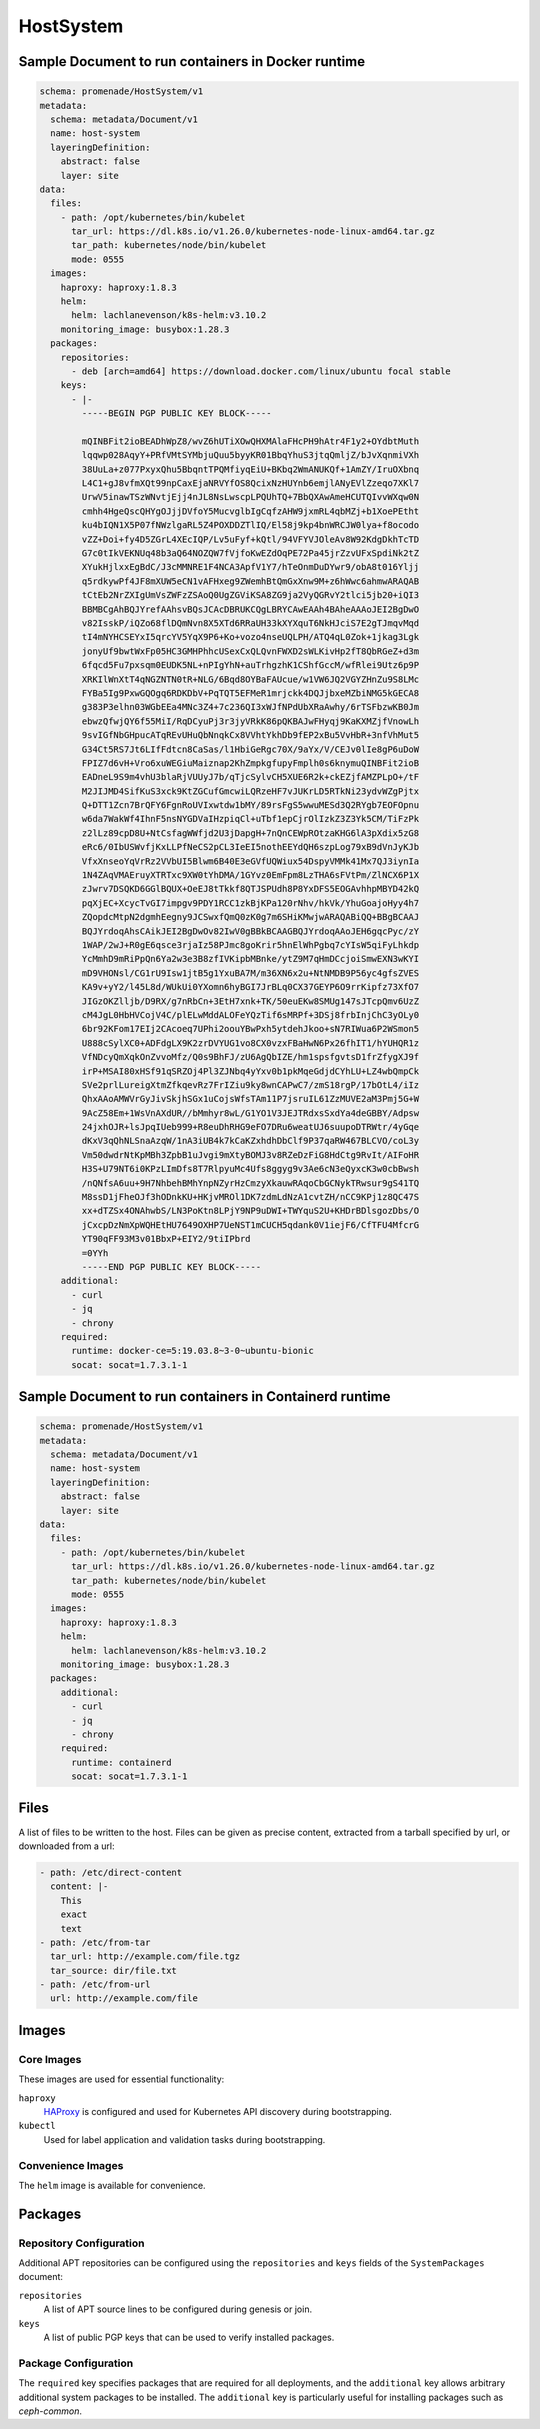 HostSystem
==========

Sample Document to run containers in Docker runtime
---------------------------------------------------

.. code-block:: yaml

    schema: promenade/HostSystem/v1
    metadata:
      schema: metadata/Document/v1
      name: host-system
      layeringDefinition:
        abstract: false
        layer: site
    data:
      files:
        - path: /opt/kubernetes/bin/kubelet
          tar_url: https://dl.k8s.io/v1.26.0/kubernetes-node-linux-amd64.tar.gz
          tar_path: kubernetes/node/bin/kubelet
          mode: 0555
      images:
        haproxy: haproxy:1.8.3
        helm:
          helm: lachlanevenson/k8s-helm:v3.10.2
        monitoring_image: busybox:1.28.3
      packages:
        repositories:
          - deb [arch=amd64] https://download.docker.com/linux/ubuntu focal stable
        keys:
          - |-
            -----BEGIN PGP PUBLIC KEY BLOCK-----

            mQINBFit2ioBEADhWpZ8/wvZ6hUTiXOwQHXMAlaFHcPH9hAtr4F1y2+OYdbtMuth
            lqqwp028AqyY+PRfVMtSYMbjuQuu5byyKR01BbqYhuS3jtqQmljZ/bJvXqnmiVXh
            38UuLa+z077PxyxQhu5BbqntTPQMfiyqEiU+BKbq2WmANUKQf+1AmZY/IruOXbnq
            L4C1+gJ8vfmXQt99npCaxEjaNRVYfOS8QcixNzHUYnb6emjlANyEVlZzeqo7XKl7
            UrwV5inawTSzWNvtjEjj4nJL8NsLwscpLPQUhTQ+7BbQXAwAmeHCUTQIvvWXqw0N
            cmhh4HgeQscQHYgOJjjDVfoY5MucvglbIgCqfzAHW9jxmRL4qbMZj+b1XoePEtht
            ku4bIQN1X5P07fNWzlgaRL5Z4POXDDZTlIQ/El58j9kp4bnWRCJW0lya+f8ocodo
            vZZ+Doi+fy4D5ZGrL4XEcIQP/Lv5uFyf+kQtl/94VFYVJOleAv8W92KdgDkhTcTD
            G7c0tIkVEKNUq48b3aQ64NOZQW7fVjfoKwEZdOqPE72Pa45jrZzvUFxSpdiNk2tZ
            XYukHjlxxEgBdC/J3cMMNRE1F4NCA3ApfV1Y7/hTeOnmDuDYwr9/obA8t016Yljj
            q5rdkywPf4JF8mXUW5eCN1vAFHxeg9ZWemhBtQmGxXnw9M+z6hWwc6ahmwARAQAB
            tCtEb2NrZXIgUmVsZWFzZSAoQ0UgZGViKSA8ZG9ja2VyQGRvY2tlci5jb20+iQI3
            BBMBCgAhBQJYrefAAhsvBQsJCAcDBRUKCQgLBRYCAwEAAh4BAheAAAoJEI2BgDwO
            v82IsskP/iQZo68flDQmNvn8X5XTd6RRaUH33kXYXquT6NkHJciS7E2gTJmqvMqd
            tI4mNYHCSEYxI5qrcYV5YqX9P6+Ko+vozo4nseUQLPH/ATQ4qL0Zok+1jkag3Lgk
            jonyUf9bwtWxFp05HC3GMHPhhcUSexCxQLQvnFWXD2sWLKivHp2fT8QbRGeZ+d3m
            6fqcd5Fu7pxsqm0EUDK5NL+nPIgYhN+auTrhgzhK1CShfGccM/wfRlei9Utz6p9P
            XRKIlWnXtT4qNGZNTN0tR+NLG/6Bqd8OYBaFAUcue/w1VW6JQ2VGYZHnZu9S8LMc
            FYBa5Ig9PxwGQOgq6RDKDbV+PqTQT5EFMeR1mrjckk4DQJjbxeMZbiNMG5kGECA8
            g383P3elhn03WGbEEa4MNc3Z4+7c236QI3xWJfNPdUbXRaAwhy/6rTSFbzwKB0Jm
            ebwzQfwjQY6f55MiI/RqDCyuPj3r3jyVRkK86pQKBAJwFHyqj9KaKXMZjfVnowLh
            9svIGfNbGHpucATqREvUHuQbNnqkCx8VVhtYkhDb9fEP2xBu5VvHbR+3nfVhMut5
            G34Ct5RS7Jt6LIfFdtcn8CaSas/l1HbiGeRgc70X/9aYx/V/CEJv0lIe8gP6uDoW
            FPIZ7d6vH+Vro6xuWEGiuMaiznap2KhZmpkgfupyFmplh0s6knymuQINBFit2ioB
            EADneL9S9m4vhU3blaRjVUUyJ7b/qTjcSylvCH5XUE6R2k+ckEZjfAMZPLpO+/tF
            M2JIJMD4SifKuS3xck9KtZGCufGmcwiLQRzeHF7vJUKrLD5RTkNi23ydvWZgPjtx
            Q+DTT1Zcn7BrQFY6FgnRoUVIxwtdw1bMY/89rsFgS5wwuMESd3Q2RYgb7EOFOpnu
            w6da7WakWf4IhnF5nsNYGDVaIHzpiqCl+uTbf1epCjrOlIzkZ3Z3Yk5CM/TiFzPk
            z2lLz89cpD8U+NtCsfagWWfjd2U3jDapgH+7nQnCEWpROtzaKHG6lA3pXdix5zG8
            eRc6/0IbUSWvfjKxLLPfNeCS2pCL3IeEI5nothEEYdQH6szpLog79xB9dVnJyKJb
            VfxXnseoYqVrRz2VVbUI5Blwm6B40E3eGVfUQWiux54DspyVMMk41Mx7QJ3iynIa
            1N4ZAqVMAEruyXTRTxc9XW0tYhDMA/1GYvz0EmFpm8LzTHA6sFVtPm/ZlNCX6P1X
            zJwrv7DSQKD6GGlBQUX+OeEJ8tTkkf8QTJSPUdh8P8YxDFS5EOGAvhhpMBYD42kQ
            pqXjEC+XcycTvGI7impgv9PDY1RCC1zkBjKPa120rNhv/hkVk/YhuGoajoHyy4h7
            ZQopdcMtpN2dgmhEegny9JCSwxfQmQ0zK0g7m6SHiKMwjwARAQABiQQ+BBgBCAAJ
            BQJYrdoqAhsCAikJEI2BgDwOv82IwV0gBBkBCAAGBQJYrdoqAAoJEH6gqcPyc/zY
            1WAP/2wJ+R0gE6qsce3rjaIz58PJmc8goKrir5hnElWhPgbq7cYIsW5qiFyLhkdp
            YcMmhD9mRiPpQn6Ya2w3e3B8zfIVKipbMBnke/ytZ9M7qHmDCcjoiSmwEXN3wKYI
            mD9VHONsl/CG1rU9Isw1jtB5g1YxuBA7M/m36XN6x2u+NtNMDB9P56yc4gfsZVES
            KA9v+yY2/l45L8d/WUkUi0YXomn6hyBGI7JrBLq0CX37GEYP6O9rrKipfz73XfO7
            JIGzOKZlljb/D9RX/g7nRbCn+3EtH7xnk+TK/50euEKw8SMUg147sJTcpQmv6UzZ
            cM4JgL0HbHVCojV4C/plELwMddALOFeYQzTif6sMRPf+3DSj8frbInjChC3yOLy0
            6br92KFom17EIj2CAcoeq7UPhi2oouYBwPxh5ytdehJkoo+sN7RIWua6P2WSmon5
            U888cSylXC0+ADFdgLX9K2zrDVYUG1vo8CX0vzxFBaHwN6Px26fhIT1/hYUHQR1z
            VfNDcyQmXqkOnZvvoMfz/Q0s9BhFJ/zU6AgQbIZE/hm1spsfgvtsD1frZfygXJ9f
            irP+MSAI80xHSf91qSRZOj4Pl3ZJNbq4yYxv0b1pkMqeGdjdCYhLU+LZ4wbQmpCk
            SVe2prlLureigXtmZfkqevRz7FrIZiu9ky8wnCAPwC7/zmS18rgP/17bOtL4/iIz
            QhxAAoAMWVrGyJivSkjhSGx1uCojsWfsTAm11P7jsruIL61ZzMUVE2aM3Pmj5G+W
            9AcZ58Em+1WsVnAXdUR//bMmhyr8wL/G1YO1V3JEJTRdxsSxdYa4deGBBY/Adpsw
            24jxhOJR+lsJpqIUeb999+R8euDhRHG9eFO7DRu6weatUJ6suupoDTRWtr/4yGqe
            dKxV3qQhNLSnaAzqW/1nA3iUB4k7kCaKZxhdhDbClf9P37qaRW467BLCVO/coL3y
            Vm50dwdrNtKpMBh3ZpbB1uJvgi9mXtyBOMJ3v8RZeDzFiG8HdCtg9RvIt/AIFoHR
            H3S+U79NT6i0KPzLImDfs8T7RlpyuMc4Ufs8ggyg9v3Ae6cN3eQyxcK3w0cbBwsh
            /nQNfsA6uu+9H7NhbehBMhYnpNZyrHzCmzyXkauwRAqoCbGCNykTRwsur9gS41TQ
            M8ssD1jFheOJf3hODnkKU+HKjvMROl1DK7zdmLdNzA1cvtZH/nCC9KPj1z8QC47S
            xx+dTZSx4ONAhwbS/LN3PoKtn8LPjY9NP9uDWI+TWYquS2U+KHDrBDlsgozDbs/O
            jCxcpDzNmXpWQHEtHU7649OXHP7UeNST1mCUCH5qdank0V1iejF6/CfTFU4MfcrG
            YT90qFF93M3v01BbxP+EIY2/9tiIPbrd
            =0YYh
            -----END PGP PUBLIC KEY BLOCK-----
        additional:
          - curl
          - jq
          - chrony
        required:
          runtime: docker-ce=5:19.03.8~3-0~ubuntu-bionic
          socat: socat=1.7.3.1-1


Sample Document to run containers in Containerd runtime
-------------------------------------------------------

.. code-block:: yaml

    schema: promenade/HostSystem/v1
    metadata:
      schema: metadata/Document/v1
      name: host-system
      layeringDefinition:
        abstract: false
        layer: site
    data:
      files:
        - path: /opt/kubernetes/bin/kubelet
          tar_url: https://dl.k8s.io/v1.26.0/kubernetes-node-linux-amd64.tar.gz
          tar_path: kubernetes/node/bin/kubelet
          mode: 0555
      images:
        haproxy: haproxy:1.8.3
        helm:
          helm: lachlanevenson/k8s-helm:v3.10.2
        monitoring_image: busybox:1.28.3
      packages:
        additional:
          - curl
          - jq
          - chrony
        required:
          runtime: containerd
          socat: socat=1.7.3.1-1


Files
-----

A list of files to be written to the host.  Files can be given as precise
content, extracted from a tarball specified by url, or downloaded from a url:

.. code-block:: yaml

    - path: /etc/direct-content
      content: |-
        This
        exact
        text
    - path: /etc/from-tar
      tar_url: http://example.com/file.tgz
      tar_source: dir/file.txt
    - path: /etc/from-url
      url: http://example.com/file

Images
------

Core Images
^^^^^^^^^^^

These images are used for essential functionality:

``haproxy``
    HAProxy_ is configured and used for Kubernetes API discovery during
    bootstrapping.

``kubectl``
    Used for label application and validation tasks during bootstrapping.

.. _HAProxy: https://www.haproxy.org/


Convenience Images
^^^^^^^^^^^^^^^^^^

The ``helm`` image is available for convenience.


Packages
--------

Repository Configuration
^^^^^^^^^^^^^^^^^^^^^^^^

Additional APT repositories can be configured using the ``repositories`` and
``keys`` fields of the ``SystemPackages`` document:

``repositories``
    A list of APT source lines to be configured during genesis or join.

``keys``
    A list of public PGP keys that can be used to verify installed packages.


Package Configuration
^^^^^^^^^^^^^^^^^^^^^

The ``required`` key specifies packages that are required for all deployments,
and the ``additional`` key allows arbitrary additional system packages to be
installed.  The ``additional`` key is particularly useful for installing
packages such as `ceph-common`.
